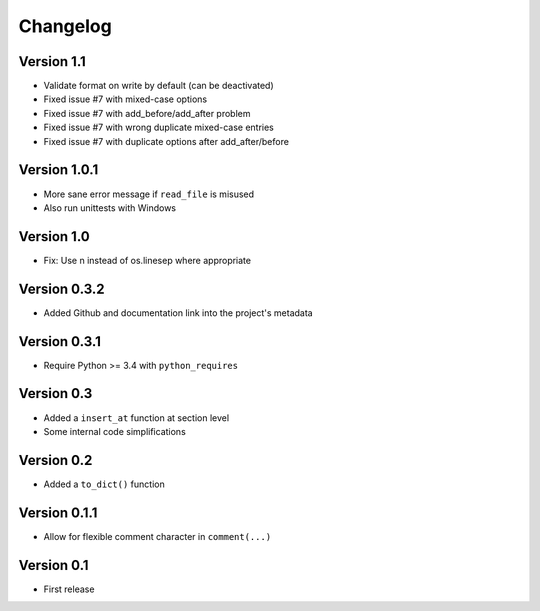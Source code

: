 =========
Changelog
=========

Version 1.1
===========

- Validate format on write by default (can be deactivated)
- Fixed issue #7 with mixed-case options
- Fixed issue #7 with add_before/add_after problem
- Fixed issue #7 with wrong duplicate mixed-case entries
- Fixed issue #7 with duplicate options after add_after/before

Version 1.0.1
=============

- More sane error message if ``read_file`` is misused
- Also run unittests with Windows

Version 1.0
===========

- Fix: Use \n instead of os.linesep where appropriate

Version 0.3.2
=============

- Added Github and documentation link into the project's metadata

Version 0.3.1
=============

- Require Python >= 3.4 with ``python_requires``

Version 0.3
===========

- Added a ``insert_at`` function at section level
- Some internal code simplifications

Version 0.2
===========

- Added a ``to_dict()`` function

Version 0.1.1
=============

- Allow for flexible comment character in ``comment(...)``

Version 0.1
===========

- First release
